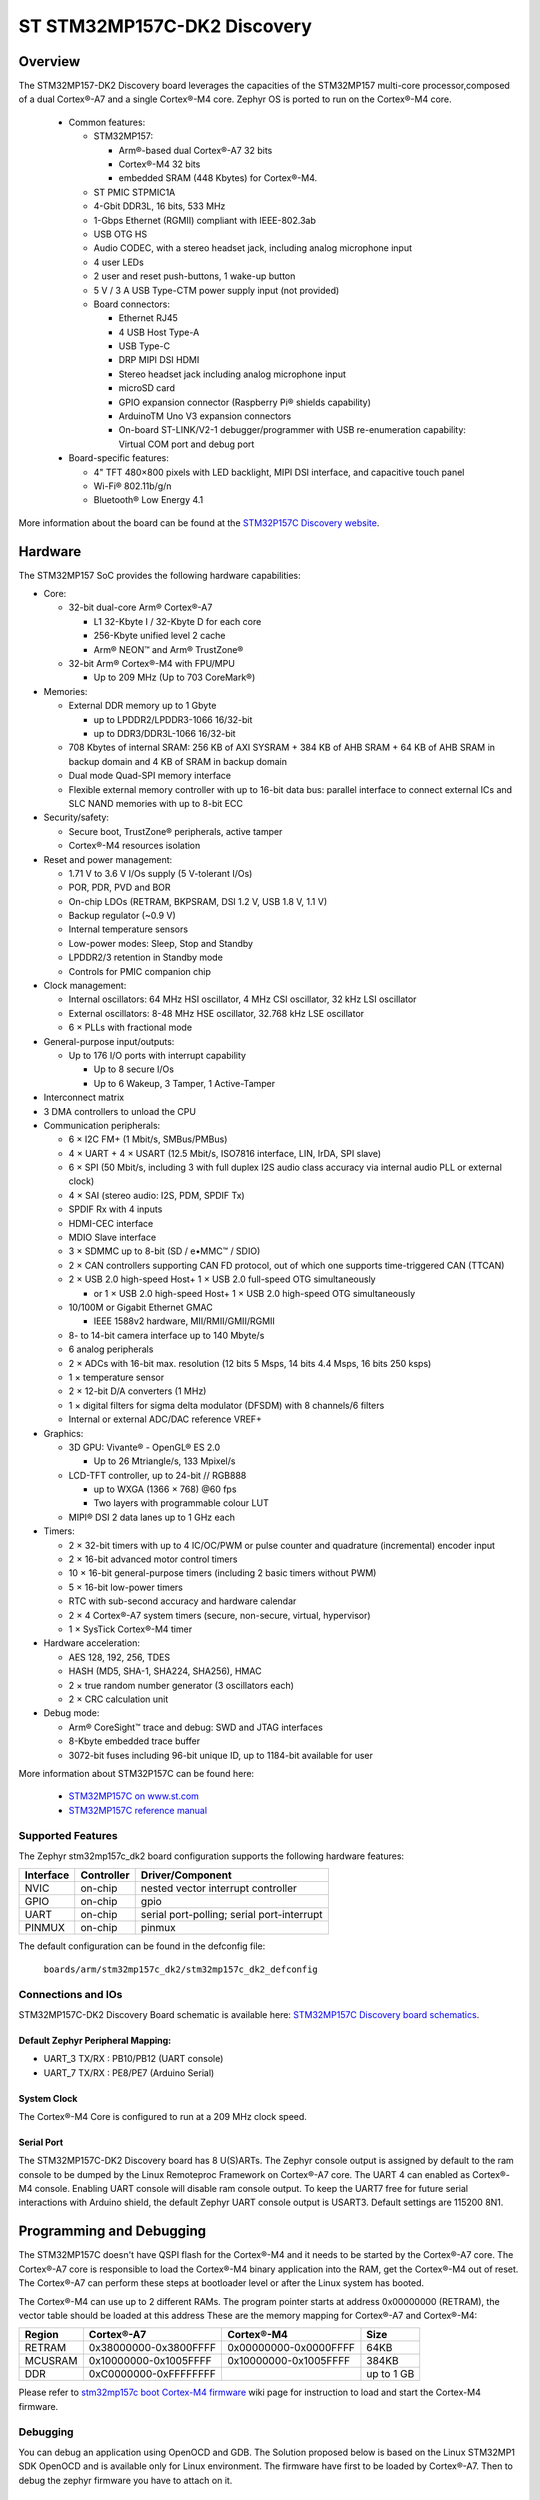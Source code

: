 .. _stm32mp157c_dk2_board:

ST STM32MP157C-DK2 Discovery
############################

Overview
********

The STM32MP157-DK2 Discovery board leverages the capacities of the STM32MP157
multi-core processor,composed of a dual Cortex®-A7 and a single Cortex®-M4 core.
Zephyr OS is ported to run on the Cortex®-M4 core.

  - Common features:

    - STM32MP157:

      - Arm®-based dual Cortex®-A7 32 bits
      - Cortex®-M4 32 bits
      - embedded SRAM (448 Kbytes) for Cortex®-M4.

    - ST PMIC STPMIC1A
    - 4-Gbit DDR3L, 16 bits, 533 MHz
    - 1-Gbps Ethernet (RGMII) compliant with IEEE-802.3ab
    - USB OTG HS
    - Audio CODEC, with a stereo headset jack, including analog microphone input
    - 4 user LEDs
    - 2 user and reset push-buttons, 1 wake-up button
    - 5 V / 3 A USB Type-CTM power supply input (not provided)
    - Board connectors:

      - Ethernet RJ45
      - 4 USB Host Type-A
      - USB Type-C
      - DRP MIPI DSI HDMI
      - Stereo headset jack including analog microphone input
      - microSD card
      - GPIO expansion connector (Raspberry Pi® shields capability)
      - ArduinoTM Uno V3 expansion connectors
      - On-board ST-LINK/V2-1 debugger/programmer with USB re-enumeration capability: Virtual COM port and debug port

  - Board-specific features:

    - 4" TFT 480×800 pixels with LED backlight, MIPI DSI interface, and capacitive touch panel
    - Wi-Fi® 802.11b/g/n
    - Bluetooth® Low Energy 4.1

.. image:: img/en.stm32mp157c-dk2.jpg
     :width: 600px
     :align: center
     :height: 526px
     :alt: STM32MP157C-DK2 Discovery

More information about the board can be found at the `STM32P157C Discovery website`_.

Hardware
********

The STM32MP157 SoC provides the following hardware capabilities:

- Core:

  - 32-bit dual-core Arm® Cortex®-A7

    - L1 32-Kbyte I / 32-Kbyte D for each core
    - 256-Kbyte unified level 2 cache
    - Arm® NEON™ and Arm® TrustZone®

  - 32-bit Arm® Cortex®-M4 with FPU/MPU

    - Up to 209 MHz (Up to 703 CoreMark®)

- Memories:

  - External DDR memory up to 1 Gbyte

    - up to LPDDR2/LPDDR3-1066 16/32-bit
    - up to DDR3/DDR3L-1066 16/32-bit

  - 708 Kbytes of internal SRAM: 256 KB of AXI SYSRAM + 384 KB of AHB SRAM + 64 KB of AHB SRAM in backup domain and 4 KB of SRAM in backup domain
  - Dual mode Quad-SPI memory interface
  - Flexible external memory controller with up to 16-bit data bus: parallel interface to connect external ICs and SLC NAND memories with up to 8-bit ECC

- Security/safety:

  - Secure boot, TrustZone® peripherals, active tamper
  - Cortex®-M4 resources isolation

- Reset and power management:

  - 1.71 V to 3.6 V I/Os supply (5 V-tolerant I/Os)
  - POR, PDR, PVD and BOR
  - On-chip LDOs (RETRAM, BKPSRAM, DSI 1.2 V, USB 1.8 V, 1.1 V)
  - Backup regulator (~0.9 V)
  - Internal temperature sensors
  - Low-power modes: Sleep, Stop and Standby
  - LPDDR2/3 retention in Standby mode
  - Controls for PMIC companion chip

- Clock management:

  - Internal oscillators: 64 MHz HSI oscillator, 4 MHz CSI oscillator, 32 kHz LSI oscillator
  - External oscillators: 8-48 MHz HSE oscillator, 32.768 kHz LSE oscillator
  - 6 × PLLs with fractional mode

- General-purpose input/outputs:

  - Up to 176 I/O ports with interrupt capability

    - Up to 8 secure I/Os
    - Up to 6 Wakeup, 3 Tamper, 1 Active-Tamper

- Interconnect matrix

- 3 DMA controllers to unload the CPU

- Communication peripherals:

  - 6 × I2C FM+ (1 Mbit/s, SMBus/PMBus)
  - 4 × UART + 4 × USART (12.5 Mbit/s, ISO7816 interface, LIN, IrDA, SPI slave)
  - 6 × SPI (50 Mbit/s, including 3 with full duplex I2S audio class accuracy via internal audio PLL or external clock)
  - 4 × SAI (stereo audio: I2S, PDM, SPDIF Tx)
  - SPDIF Rx with 4 inputs
  - HDMI-CEC interface
  - MDIO Slave interface
  - 3 × SDMMC up to 8-bit (SD / e•MMC™ / SDIO)
  - 2 × CAN controllers supporting CAN FD protocol, out of which one supports time-triggered CAN (TTCAN)
  - 2 × USB 2.0 high-speed Host+ 1 × USB 2.0 full-speed OTG simultaneously

    - or 1 × USB 2.0 high-speed Host+ 1 × USB 2.0 high-speed OTG simultaneously

  - 10/100M or Gigabit Ethernet GMAC

    - IEEE 1588v2 hardware, MII/RMII/GMII/RGMII

  - 8- to 14-bit camera interface up to 140 Mbyte/s
  - 6 analog peripherals
  - 2 × ADCs with 16-bit max. resolution (12 bits 5 Msps, 14 bits 4.4 Msps, 16 bits 250 ksps)
  - 1 × temperature sensor
  - 2 × 12-bit D/A converters (1 MHz)
  - 1 × digital filters for sigma delta modulator (DFSDM) with 8 channels/6 filters
  - Internal or external ADC/DAC reference VREF+

- Graphics:

  - 3D GPU: Vivante® - OpenGL® ES 2.0

    - Up to 26 Mtriangle/s, 133 Mpixel/s

  - LCD-TFT controller, up to 24-bit // RGB888

    - up to WXGA (1366 × 768) @60 fps
    - Two layers with programmable colour LUT

  - MIPI® DSI 2 data lanes up to 1 GHz each

- Timers:

  - 2 × 32-bit timers with up to 4 IC/OC/PWM or pulse counter and quadrature (incremental) encoder input
  - 2 × 16-bit advanced motor control timers
  - 10 × 16-bit general-purpose timers (including 2 basic timers without PWM)
  - 5 × 16-bit low-power timers
  - RTC with sub-second accuracy and hardware calendar
  - 2 × 4 Cortex®-A7 system timers (secure, non-secure, virtual, hypervisor)
  - 1 × SysTick Cortex®-M4 timer

- Hardware acceleration:

  - AES 128, 192, 256, TDES
  - HASH (MD5, SHA-1, SHA224, SHA256), HMAC
  - 2 × true random number generator (3 oscillators each)
  - 2 × CRC calculation unit

- Debug mode:

  - Arm® CoreSight™ trace and debug: SWD and JTAG interfaces
  - 8-Kbyte embedded trace buffer
  - 3072-bit fuses including 96-bit unique ID, up to 1184-bit available for user

More information about STM32P157C can be found here:

       - `STM32MP157C on www.st.com`_
       - `STM32MP157C reference manual`_

Supported Features
==================

The Zephyr stm32mp157c_dk2 board configuration supports the following hardware features:

+-----------+------------+-------------------------------------+
| Interface | Controller | Driver/Component                    |
+===========+============+=====================================+
| NVIC      | on-chip    | nested vector interrupt controller  |
+-----------+------------+-------------------------------------+
| GPIO      | on-chip    | gpio                                |
+-----------+------------+-------------------------------------+
| UART      | on-chip    | serial port-polling;                |
|           |            | serial port-interrupt               |
+-----------+------------+-------------------------------------+
| PINMUX    | on-chip    | pinmux                              |
+-----------+------------+-------------------------------------+

The default configuration can be found in the defconfig file:

	``boards/arm/stm32mp157c_dk2/stm32mp157c_dk2_defconfig``


Connections and IOs
===================

STM32MP157C-DK2 Discovery Board schematic is available here: `STM32MP157C Discovery board schematics`_.


Default Zephyr Peripheral Mapping:
----------------------------------

- UART_3 TX/RX : PB10/PB12 (UART console)
- UART_7 TX/RX : PE8/PE7 (Arduino Serial)

System Clock
------------

The Cortex®-M4 Core is configured to run at a 209 MHz clock speed.

Serial Port
-----------

The STM32MP157C-DK2 Discovery board has 8 U(S)ARTs.
The Zephyr console output is assigned by default to the ram console to be dumped
by the Linux Remoteproc Framework on Cortex®-A7 core. The UART 4 can enabled as
Cortex®-M4 console. Enabling UART console will disable ram console output.
To keep the UART7 free for future serial interactions with Arduino shield,
the default Zephyr UART console output is USART3.
Default settings are 115200 8N1.

Programming and Debugging
*************************
The STM32MP157C doesn't have QSPI flash for the Cortex®-M4  and it needs to be
started by the Cortex®-A7 core. The Cortex®-A7 core is responsible to load the
Cortex®-M4 binary application into the RAM, get the Cortex®-M4 out of reset.
The Cortex®-A7 can perform these steps at bootloader level or after the Linux
system has booted.

The Cortex®-M4 can use up to 2 different RAMs. The program pointer starts at
address 0x00000000 (RETRAM), the vector table should be loaded at this address
These are the memory mapping for Cortex®-A7 and Cortex®-M4:

+------------+-----------------------+------------------------+----------------------+
| Region     | Cortex®-A7            | Cortex®-M4             | Size                 |
+============+=======================+========================+======================+
| RETRAM     | 0x38000000-0x3800FFFF | 0x00000000-0x0000FFFF  | 64KB                 |
+------------+-----------------------+------------------------+----------------------+
| MCUSRAM    | 0x10000000-0x1005FFFF | 0x10000000-0x1005FFFF  | 384KB                |
+------------+-----------------------+------------------------+----------------------+
| DDR        | 0xC0000000-0xFFFFFFFF |                        | up to 1 GB           |
+------------+-----------------------+------------------------+----------------------+


Please refer to `stm32mp157c boot Cortex-M4 firmware`_ wiki page for instruction to load and
start the Cortex-M4 firmware.

Debugging
=========

You can debug an application using OpenOCD and GDB. The Solution proposed below
is based on the Linux STM32MP1 SDK OpenOCD and is available only for Linux environment.
The firmware have first to be loaded by Cortex®-A7. Then to debug the zephyr
firmware you have to attach on it.

Prerequisite
------------
install `stm32mp1 developer package`_.

1) start OpenOCD in a dedicated terminal

   - Start up the  sdk environment::

      source <SDK installation directory>/environment-setup-cortexa7hf-neon-vfpv4-openstlinux_weston-linux-gnueabi

   - Start OpenOCD::

      ${OECORE_NATIVE_SYSROOT}/usr/bin/openocd -s ${OECORE_NATIVE_SYSROOT}/usr/share/openocd/scripts -f board/stm32mp15x_dk2.cfg

2) run gdb in Zephyr environment

   .. code-block:: console

      # On Linux
      cd $ZEPHYR_BASE/samples/hello_world
      mkdir -p build && cd build

      # Use cmake to configure a Ninja-based build system:
      cmake -GNinja -DBOARD=stm32mp157_dk2 ..

      # Now run ninja on the generated build system:
      ninja debug

.. _STM32P157C Discovery website:
   https://www.st.com/content/st_com/en/products/evaluation-tools/product-evaluation-tools/mcu-mpu-eval-tools/stm32-mcu-mpu-eval-tools/stm32-discovery-kits/stm32mp157c-dk2.html

.. _STM32MP157C Discovery board User Manual:
   https://www.st.com/resource/en/user_manual/dm00591354.pdf

.. _STM32MP157C Discovery board schematics:
   https://www.st.com/resource/en/schematic_pack/mb1272-dk2-c01_schematic.pdf

.. _STM32MP157C on www.st.com:
   https://www.st.com/content/st_com/en/products/microcontrollers-microprocessors/stm32-arm-cortex-mpus/stm32mp1-series/stm32mp157/stm32mp157c.html

.. _STM32MP157C reference manual:
   https://www.st.com/resource/en/reference_manual/DM00327659.pdf

.. _stm32mp1 developer package:
   https://wiki.st.com/stm32mpu/index.php/STM32MP1_Developer_Package#Installing_the_SDK

.. _stm32mp157c boot Cortex-M4 firmware:
   https://wiki.st.com/stm32mpu/index.php/Linux_remoteproc_framework_overview#How_to_use_the_framework
